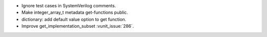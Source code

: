- Ignore test cases in SystemVerilog comments.
- Make integer_array_t metadata get-functions public.
- dictionary: add default value option to get function.
- Improve get_implementation_subset :vunit_issue:`286`.
